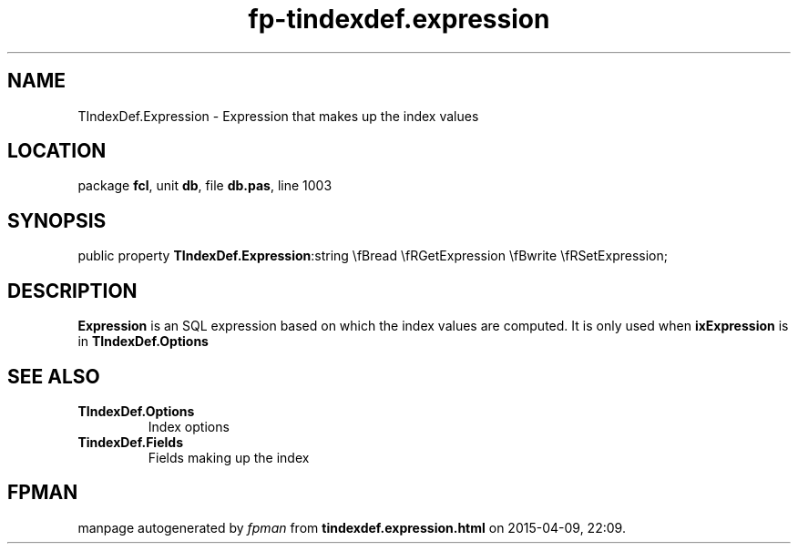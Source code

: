 .\" file autogenerated by fpman
.TH "fp-tindexdef.expression" 3 "2014-03-14" "fpman" "Free Pascal Programmer's Manual"
.SH NAME
TIndexDef.Expression - Expression that makes up the index values
.SH LOCATION
package \fBfcl\fR, unit \fBdb\fR, file \fBdb.pas\fR, line 1003
.SH SYNOPSIS
public property  \fBTIndexDef.Expression\fR:string \\fBread \\fRGetExpression \\fBwrite \\fRSetExpression;
.SH DESCRIPTION
\fBExpression\fR is an SQL expression based on which the index values are computed. It is only used when \fBixExpression\fR is in \fBTIndexDef.Options\fR


.SH SEE ALSO
.TP
.B TIndexDef.Options
Index options
.TP
.B TindexDef.Fields
Fields making up the index

.SH FPMAN
manpage autogenerated by \fIfpman\fR from \fBtindexdef.expression.html\fR on 2015-04-09, 22:09.

